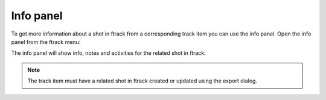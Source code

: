 ..
    :copyright: Copyright (c) 2015 ftrack

**********
Info panel
**********

To get more information about a shot in ftrack from a corresponding track item
you can use the info panel. Open the info panel from the ftrack menu:

.. image:: /image/open_info_panel.png

The info panel will show info, notes and activities for the related shot in
ftrack:

.. image:: /image/info_panel.png


.. note::

    The track item must have a related shot in ftrack created or updated using
    the export dialog.
